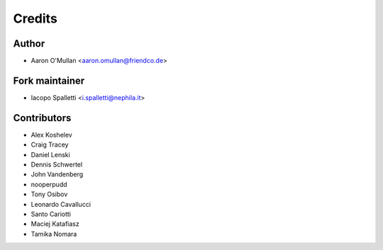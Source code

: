 =======
Credits
=======

Author
------

* Aaron O'Mullan <aaron.omullan@friendco.de>

Fork maintainer
----------------

* Iacopo Spalletti <i.spalletti@nephila.it>

Contributors
------------

* Alex Koshelev
* Craig Tracey
* Daniel Lenski
* Dennis Schwertel
* John Vandenberg
* nooperpudd
* Tony Osibov
* Leonardo Cavallucci
* Santo Cariotti
* Maciej Katafiasz
* Tamika Nomara
